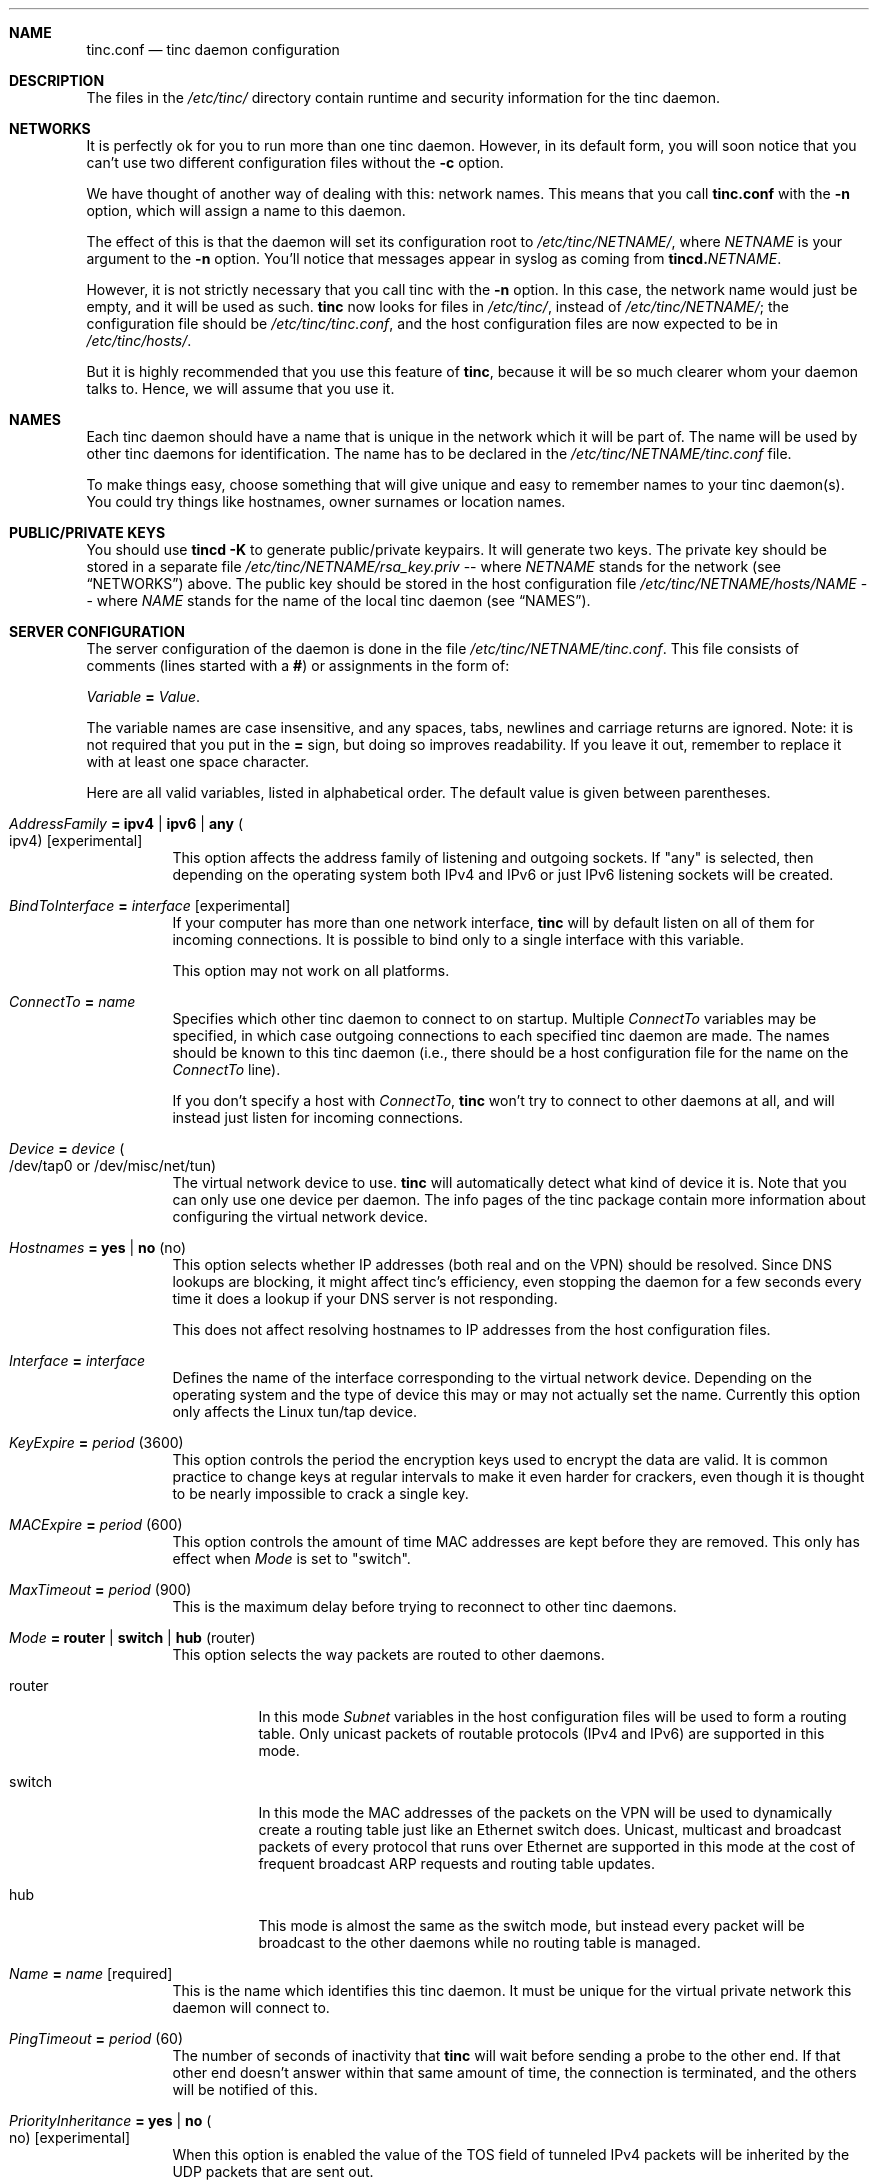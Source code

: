 .Dd 2002-04-09
.Dt TINC.CONF 5
.\" Manual page created by:
.\" Ivo Timmermans <ivo@o2w.nl>
.\" Guus Sliepen <guus@sliepen.eu.org>
.Sh NAME
.Nm tinc.conf
.Nd tinc daemon configuration
.Sh DESCRIPTION
The files in the
.Pa /etc/tinc/
directory contain runtime and security information for the tinc daemon.
.Sh NETWORKS
It is perfectly ok for you to run more than one tinc daemon.
However, in its default form,
you will soon notice that you can't use two different configuration files without the
.Fl c
option.
.Pp
We have thought of another way of dealing with this: network names.
This means that you call
.Nm
with the
.Fl n
option, which will assign a name to this daemon.
.Pp
The effect of this is that the daemon will set its configuration root to
.Pa /etc/tinc/ Ns Ar NETNAME Ns Pa / ,
where 
.Ar NETNAME
is your argument to the
.Fl n
option.
You'll notice that messages appear in syslog as coming from
.Nm tincd. Ns Ar NETNAME .
.Pp
However, it is not strictly necessary that you call tinc with the
.Fl n
option.
In this case, the network name would just be empty,
and it will be used as such.
.Nm tinc
now looks for files in
.Pa /etc/tinc/ ,
instead of 
.Pa /etc/tinc/ Ns Ar NETNAME Ns Pa / ;
the configuration file should be
.Pa /etc/tinc/tinc.conf ,
and the host configuration files are now expected to be in
.Pa /etc/tinc/hosts/ .
.Pp
But it is highly recommended that you use this feature of
.Nm tinc ,
because it will be so much clearer whom your daemon talks to.
Hence, we will assume that you use it.
.Sh NAMES
Each tinc daemon should have a name that is unique in the network which it will be part of.
The name will be used by other tinc daemons for identification.
The name has to be declared in the
.Pa /etc/tinc/ Ns Ar NETNAME Ns Pa /tinc.conf
file.
.Pp
To make things easy,
choose something that will give unique and easy to remember names to your tinc daemon(s).
You could try things like hostnames, owner surnames or location names.
.Sh PUBLIC/PRIVATE KEYS
You should use 
.Ic tincd -K
to generate public/private keypairs.
It will generate two keys.
The private key should be stored in a separate file
.Pa /etc/tinc/ Ns Ar NETNAME Ns Pa /rsa_key.priv
\-\- where 
.Ar NETNAME
stands for the network (see 
.Sx NETWORKS )
above.
The public key should be stored in the host configuration file
.Pa /etc/tinc/ Ns Ar NETNAME Ns Pa /hosts/ Ns Va NAME
\-\- where
.Va NAME
stands for the name of the local tinc daemon (see
.Sx NAMES ) .
.Sh SERVER CONFIGURATION
The server configuration of the daemon is done in the file
.Pa /etc/tinc/ Ns Ar NETNAME Ns Pa /tinc.conf .
This file consists of comments (lines started with a
.Li # )
or assignments in the form of:
.Pp
.Va Variable Li = Ar Value .
.Pp
The variable names are case insensitive, and any spaces, tabs,
newlines and carriage returns are ignored.
Note: it is not required that you put in the 
.Li =
sign, but doing so improves readability.
If you leave it out, remember to replace it with at least one space character.
.Pp
Here are all valid variables, listed in alphabetical order.
The default value is given between parentheses.
.Bl -tag -width indent
.It Va AddressFamily Li = ipv4 | ipv6 | any Po ipv4 Pc Bq experimental
This option affects the address family of listening and outgoing sockets.
If
.Qq any
is selected, then depending on the operating system both IPv4 and IPv6 or just
IPv6 listening sockets will be created.
.It Va BindToInterface Li = Ar interface Bq experimental
If your computer has more than one network interface,
.Nm tinc
will by default listen on all of them for incoming connections.
It is possible to bind only to a single interface with this variable.
.Pp
This option may not work on all platforms.
.It Va ConnectTo Li = Ar name
Specifies which other tinc daemon to connect to on startup.
Multiple
.Va ConnectTo
variables may be specified,
in which case outgoing connections to each specified tinc daemon are made.
The names should be known to this tinc daemon
(i.e., there should be a host configuration file for the name on the
.Va ConnectTo
line).
.Pp
If you don't specify a host with
.Va ConnectTo ,
.Nm tinc
won't try to connect to other daemons at all,
and will instead just listen for incoming connections.
.It Va Device Li = Ar device Po /dev/tap0 or /dev/misc/net/tun Pc
The virtual network device to use.
.Nm tinc
will automatically detect what kind of device it is.
Note that you can only use one device per daemon.
The info pages of the tinc package contain more information
about configuring the virtual network device.
.It Va Hostnames Li = yes | no Pq no
This option selects whether IP addresses (both real and on the VPN) should
be resolved. Since DNS lookups are blocking, it might affect tinc's
efficiency, even stopping the daemon for a few seconds every time it does
a lookup if your DNS server is not responding.
.Pp
This does not affect resolving hostnames to IP addresses from the
host configuration files.
.It Va Interface Li = Ar interface
Defines the name of the interface corresponding to the virtual network device.
Depending on the operating system and the type of device this may or may not actually set the name.
Currently this option only affects the Linux tun/tap device.
.It Va KeyExpire Li = Ar period Pq 3600
This option controls the period the encryption keys used to encrypt the data are valid.
It is common practice to change keys at regular intervals to make it even harder for crackers,
even though it is thought to be nearly impossible to crack a single key.
.It Va MACExpire Li = Ar period Pq 600
This option controls the amount of time MAC addresses are kept before they are removed.
This only has effect when
.Va Mode
is set to
.Qq switch .
.It Va MaxTimeout Li = Ar period Pq 900
This is the maximum delay before trying to reconnect to other tinc daemons.
.It Va Mode Li = router | switch | hub Pq router
This option selects the way packets are routed to other daemons.
.Bl -tag -width indent
.It router
In this mode
.Va Subnet
variables in the host configuration files will be used to form a routing table.
Only unicast packets of routable protocols (IPv4 and IPv6) are supported in this mode.
.It switch
In this mode the MAC addresses of the packets on the VPN will be used to
dynamically create a routing table just like an Ethernet switch does.
Unicast, multicast and broadcast packets of every protocol that runs over Ethernet are supported in this mode
at the cost of frequent broadcast ARP requests and routing table updates.
.It hub
This mode is almost the same as the switch mode, but instead
every packet will be broadcast to the other daemons
while no routing table is managed.
.El
.It Va Name Li = Ar name Bq required
This is the name which identifies this tinc daemon.
It must be unique for the virtual private network this daemon will connect to.
.It Va PingTimeout Li = Ar period Pq 60
The number of seconds of inactivity that
.Nm tinc
will wait before sending a probe to the other end.
If that other end doesn't answer within that same amount of time,
the connection is terminated,
and the others will be notified of this.
.It Va PriorityInheritance Li = yes | no Po no Pc Bq experimental
When this option is enabled the value of the TOS field of tunneled IPv4 packets
will be inherited by the UDP packets that are sent out.
.It Va PrivateKey Li = Ar key Bq obsolete
The private RSA key of this tinc daemon.
It will allow this tinc daemon to authenticate itself to other daemons.
.It Va PrivateKeyFile Li = Ar filename Bq recommended
The file in which the private RSA key of this tinc daemon resides.
Note that there must be exactly one of
.Va PrivateKey
or
.Va PrivateKeyFile
specified in the configuration file.
.El
.Sh HOST CONFIGURATION FILES
The host configuration files contain all information needed
to establish a connection to those hosts.
A host configuration file is also required for the local tinc daemon,
it will use it to read in it's listen port, public key and subnets.
.Pp
The idea is that these files are portable.
You can safely mail your own host configuration file to someone else.
That other person can then copy it to his own hosts directory,
and now his tinc daemon will be able to connect to your tinc daemon.
Since host configuration files only contain public keys,
no secrets are revealed by sending out this information.
.Bl -tag -width indent
.It Va Address Li = Ar address Bq recommended
The IP address or hostname of this tinc daemon on the real network.
This wil only be used when trying to make an outgoing connection to this tinc daemon.
Multiple
.Va Address
variables can be specified, in which case each address will be tried until a working
connection has been established.
.It Va Cipher Li = Ar cipher Pq blowfish
The symmetric cipher algorithm used to encrypt UDP packets.
Any cipher supported by OpenSSL is recognised.
Furthermore, specifying
.Qq none
will turn off packet encryption.
.It Va Compression Li = Ar level Pq 0
This option sets the level of compression used for UDP packets.
Possible values are 0 (off), 1 (fast) and any integer up to 9 (best).
.It Va Digest Li = Ar digest Pq sha1
The digest algorithm used to authenticate UDP packets.
Any digest supported by OpenSSL is recognised.
Furthermore, specifying
.Qq none
will turn off packet authentication.
.It Va IndirectData Li = yes | no Pq no
This option specifies whether other tinc daemons besides the one you specified with
.Va ConnectTo
can make a direct connection to you.
This is especially useful if you are behind a firewall
and it is impossible to make a connection from the outside to your tinc daemon.
Otherwise, it is best to leave this option out or set it to no.
.It Va MACLength Li = Ar length Pq 4
The length of the message authentication code used to authenticate UDP packets.
Can be anything from
.Qq 0
up to the length of the digest produced by the digest algorithm.
.It Va Port Li = Ar port Pq 655
The port number on which this tinc daemon is listening for incoming connections.
.It Va PublicKey Li = Ar key Bq obsolete
The public RSA key of this tinc daemon.
It will be used to cryptographically verify it's identity and to set up a secure connection.
.It Va PublicKeyFile Li = Ar filename Bq obsolete
The file in which the public RSA key of this tinc daemon resides.
.Pp
From version 1.0pre4 on
.Nm tinc
will store the public key directly into the host configuration file in PEM format,
the above two options then are not necessary.
Either the PEM format is used, or exactly one of the above two options must be specified
in each host configuration file,
if you want to be able to establish a connection with that host.
.It Va Subnet Li = Ar address Ns Op Li / Ns Ar prefixlength
The subnet which this tinc daemon will serve.
.Nm tinc
tries to look up which other daemon it should send a packet to by searching the appropriate subnet.
If the packet matches a subnet,
it will be sent to the daemon who has this subnet in his host configuration file.
Multiple
.Va Subnet
variables can be specified.
.Pp
Subnets can either be single MAC, IPv4 or IPv6 addresses,
in which case a subnet consisting of only that single address is assumed,
or they can be a IPv4 or IPv6 network address with a prefixlength.
Shorthand notations are not supported.
For example, IPv4 subnets must be in a form like 192.168.1.0/24,
where 192.168.1.0 is the network address and 24 is the number of bits set in the netmask.
Note that subnets like 192.168.1.1/24 are invalid!
Read a networking HOWTO/FAQ/guide if you don't understand this.
IPv6 subnets are notated like fec0:0:0:1:0:0:0:0/64.
MAC addresses are notated like 0:1a:2b:3c:4d:5e.
.It Va TCPOnly Li = yes | no Pq no
If this variable is set to yes,
then the packets are tunnelled over the TCP connection instead of a UDP connection.
This is especially useful for those who want to run a tinc daemon
from behind a masquerading firewall,
or if UDP packet routing is disabled somehow.
Setting this options also implicitly sets IndirectData.
.El
.Sh FILES
.Bl -tag -width indent
.It Pa /etc/tinc/
The top directory for configuration files.
.It Pa /etc/tinc/ Ns Ar NETNAME Ns Pa /tinc.conf
The default name of the server configuration file for net
.Ar NETNAME .
.It Pa /etc/tinc/ Ns Ar NETNAME Ns Pa /hosts/
Host configuration files are kept in this directory.
.It Pa /etc/tinc/ Ns Ar NETNAME Ns Pa /tinc-up
If an executable file with this name exists,
it will be executed right after the tinc daemon has connected to the virtual network device.
It can be used to set up the corresponding network interface.
.Pp
The environment variable
.Ev $NETNAME
will be passed to the executable.
If specified with the
.Va Interface
configuration variable,
or if the virtual network device is a Linux tun/tap device,
the environment variable
.Ev $INTERFACE
will be set to the name of the network interface.
.It Pa /etc/tinc/ Ns Ar NETNAME Ns Pa /tinc-down
If an executable file with this name exists,
it will be executed right before the tinc daemon is going to close
its connection to the virtual network device.
The same environment variables will be passed as mentioned above.
.El
.Sh SEE ALSO
.Xr tincd 8 ,
.Pa http://tinc.nl.linux.org/ ,
.Pa http://www.linuxdoc.org/LDP/nag2/ .
.Pp
The full documentation for
.Nm tinc
is maintained as a Texinfo manual.
If the info and tinc programs are properly installed at your site, the command
.Ic info tinc
should give you access to the complete manual.
.Pp
.Nm tinc
comes with ABSOLUTELY NO WARRANTY.
This is free software, and you are welcome to redistribute it under certain conditions;
see the file COPYING for details.
